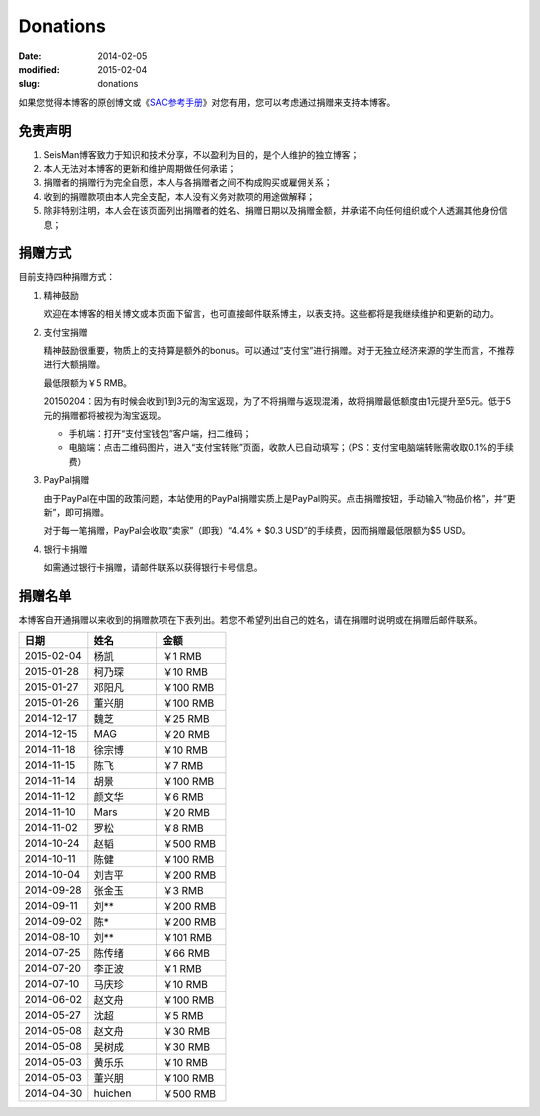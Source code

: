 Donations
#########

:date: 2014-02-05
:modified: 2015-02-04
:slug: donations

如果您觉得本博客的原创博文或《\ `SAC参考手册 <{filename}/SAC/2013-07-06_sac-manual.rst>`_\ 》对您有用，您可以考虑通过捐赠来支持本博客。

免责声明
=========

#. SeisMan博客致力于知识和技术分享，不以盈利为目的，是个人维护的独立博客；
#. 本人无法对本博客的更新和维护周期做任何承诺；
#. 捐赠者的捐赠行为完全自愿，本人与各捐赠者之间不构成购买或雇佣关系；
#. 收到的捐赠款项由本人完全支配，本人没有义务对款项的用途做解释；
#. 除非特别注明，本人会在该页面列出捐赠者的姓名、捐赠日期以及捐赠金额，并承诺不向任何组织或个人透漏其他身份信息；

捐赠方式
========

目前支持四种捐赠方式：

#. 精神鼓励

   欢迎在本博客的相关博文或本页面下留言，也可直接邮件联系博主，以表支持。这些都将是我继续维护和更新的动力。

#. 支付宝捐赠

   精神鼓励很重要，物质上的支持算是额外的bonus。可以通过“支付宝”进行捐赠。对于无独立经济来源的学生而言，不推荐进行大额捐赠。

   最低限额为￥5 RMB。

   20150204：因为有时候会收到1到3元的淘宝返现，为了不将捐赠与返现混淆，故将捐赠最低额度由1元提升至5元。低于5元的捐赠都将被视为淘宝返现。

   .. raw:: html

      <center>
      <form action="https://shenghuo.alipay.com/send/payment/fill.htm" id="juanzeng" method="post" name="juanzeng" target="_blank" style="display:inline">
      <input type="image" src="theme/images/alipay.png" style="width: 154px;" border="0" name="submit" alt="支付宝捐赠"/>
      <input name="optEmail" type="hidden" value="seisman.info@gmail.com" />
      <input name="memo" type="hidden" value="" />
      <input id="payAmount" name="payAmount" type="hidden" value="" />
      <input id="title" name="title" type="hidden" value="" />
      </form>
      </center>

   - 手机端：打开“支付宝钱包”客户端，扫二维码；
   - 电脑端：点击二维码图片，进入“支付宝转账”页面，收款人已自动填写；（PS：支付宝电脑端转账需收取0.1%的手续费）

#. PayPal捐赠

   由于PayPal在中国的政策问题，本站使用的PayPal捐赠实质上是PayPal购买。点击捐赠按钮，手动输入“物品价格”，并“更新”，即可捐赠。

   对于每一笔捐赠，PayPal会收取“卖家”（即我）“4.4% + $0.3 USD”的手续费，因而捐赠最低限额为$5 USD。

   .. raw:: html

      <center>
      <form action="https://www.paypal.com/cgi-bin/webscr" method="post" target="_top">
      <input type="hidden" name="cmd" value="_xclick">
      <input type="hidden" name="business" value="seisman.info@gmail.com">
      <input type="hidden" name="item_name" value="Support SeisMan Blog">
      <input type="hidden" name="amount" value="">
      <input type="hidden" name="currency_code" value="USD">
      <input type="image" src="https://www.paypalobjects.com/en_US/i/btn/x-click-butcc-donate.gif" border="0"  style="border:0px;background:none;" name="submit" alt="PayPal - The safer, easier way to pay online">
      </form>
      </center>

#. 银行卡捐赠

   如需通过银行卡捐赠，请邮件联系以获得银行卡号信息。

捐赠名单
========

本博客自开通捐赠以来收到的捐赠款项在下表列出。若您不希望列出自己的姓名，请在捐赠时说明或在捐赠后邮件联系。

.. list-table::
   :widths:  10 10 10
   :header-rows: 1

   * - 日期
     - 姓名
     - 金额
   * - 2015-02-04
     - 杨凯
     - ￥1 RMB
   * - 2015-01-28
     - 柯乃琛
     - ￥10 RMB
   * - 2015-01-27
     - 邓阳凡
     - ￥100 RMB
   * - 2015-01-26
     - 董兴朋
     - ￥100 RMB
   * - 2014-12-17
     - 魏芝
     - ￥25 RMB
   * - 2014-12-15
     - MAG
     - ￥20 RMB
   * - 2014-11-18
     - 徐宗博
     - ￥10 RMB
   * - 2014-11-15
     - 陈飞
     - ￥7 RMB
   * - 2014-11-14
     - 胡景
     - ￥100 RMB
   * - 2014-11-12
     - 颜文华
     - ￥6 RMB
   * - 2014-11-10
     - Mars
     - ￥20 RMB
   * - 2014-11-02
     - 罗松
     - ￥8 RMB
   * - 2014-10-24
     - 赵韬
     - ￥500 RMB
   * - 2014-10-11
     - 陈健
     - ￥100 RMB
   * - 2014-10-04
     - 刘吉平
     - ￥200 RMB
   * - 2014-09-28
     - 张金玉
     - ￥3 RMB
   * - 2014-09-11
     - 刘**
     - ￥200 RMB
   * - 2014-09-02
     - 陈*
     - ￥200 RMB
   * - 2014-08-10
     - 刘**
     - ￥101 RMB
   * - 2014-07-25
     - 陈传绪
     - ￥66 RMB
   * - 2014-07-20
     - 李正波
     - ￥1 RMB
   * - 2014-07-10
     - 马庆珍
     - ￥10 RMB
   * - 2014-06-02
     - 赵文舟
     - ￥100 RMB
   * - 2014-05-27
     - 沈超
     - ￥5 RMB
   * - 2014-05-08
     - 赵文舟
     - ￥30 RMB
   * - 2014-05-08
     - 吴树成
     - ￥30 RMB
   * - 2014-05-03
     - 黄乐乐
     - ￥10 RMB
   * - 2014-05-03
     - 董兴朋
     - ￥100 RMB
   * - 2014-04-30
     - huichen
     - ￥500 RMB
